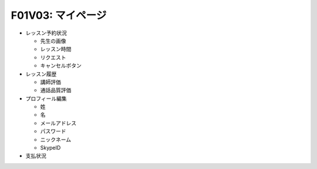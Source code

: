 F01V03: マイページ
==================
* レッスン予約状況

  * 先生の画像
  * レッスン時間
  * リクエスト
  * キャンセルボタン

* レッスン履歴

  * 講師評価
  * 通話品質評価

* プロフィール編集

  * 姓
  * 名
  * メールアドレス
  * パスワード
  * ニックネーム
  * SkypeID

* 支払状況
